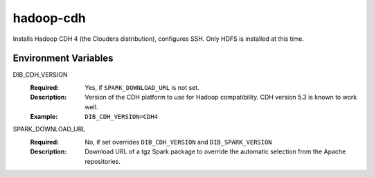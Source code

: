 ==========
hadoop-cdh
==========

Installs Hadoop CDH 4 (the Cloudera distribution), configures SSH.
Only HDFS is installed at this time.


Environment Variables
---------------------

DIB_CDH_VERSION
  :Required: Yes, if ``SPARK_DOWNLOAD_URL`` is not set.
  :Description: Version of the CDH platform to use for Hadoop compatibility.
    CDH version 5.3 is known to work well.
  :Example: ``DIB_CDH_VERSION=CDH4``

SPARK_DOWNLOAD_URL
  :Required: No, if set overrides ``DIB_CDH_VERSION`` and ``DIB_SPARK_VERSION``
  :Description: Download URL of a tgz Spark package to override the automatic
    selection from the Apache repositories.
